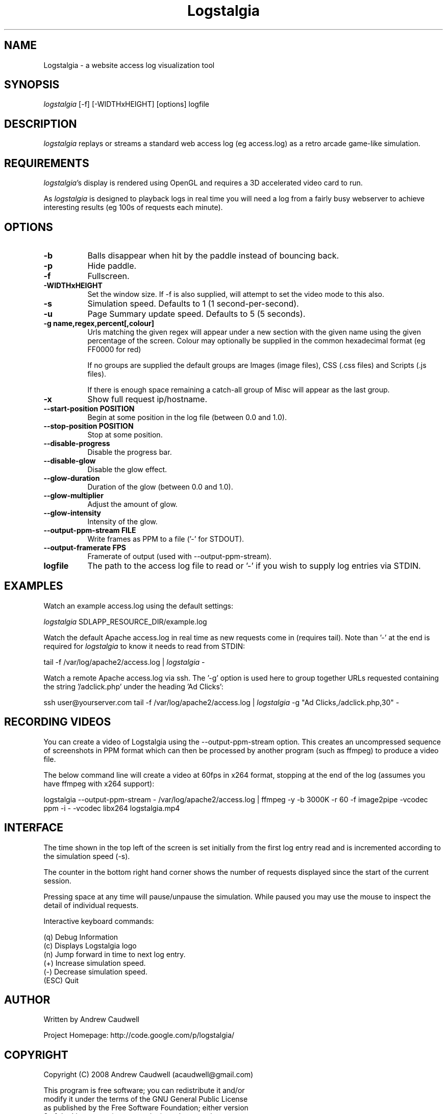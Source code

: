 .TH Logstalgia 1
.SH NAME
Logstalgia -  a website access log visualization tool
.SH SYNOPSIS
\fIlogstalgia\fR
[\-f] [\-WIDTHxHEIGHT] [options] logfile
.SH DESCRIPTION
\fIlogstalgia\fR
replays or streams a standard web access log (eg access.log) as a retro arcade game-like simulation.
.SH REQUIREMENTS
\fIlogstalgia\fR's display is rendered using OpenGL and requires a 3D accelerated video card to run.

As \fIlogstalgia\fR is designed to playback logs in real time you will need a log from a fairly busy webserver to achieve interesting results (eg 100s of requests each minute).
.SH OPTIONS
.TP 8
\fB\-b\fR
Balls disappear when hit by the paddle instead of bouncing back.
.TP 8
\fB\-p\fR
Hide paddle.
.TP
\fB\-f\fR
Fullscreen.
.TP
\fB\-WIDTHxHEIGHT\fR
Set the window size. If \-f is also supplied, will attempt to set the video mode to this also.
.TP
\fB\-s\fR
Simulation speed. Defaults to 1 (1 second-per-second).
.TP
\fB\-u\fR
Page Summary update speed. Defaults to 5 (5 seconds).
.TP
\fB\-g name,regex,percent[,colour]\fR
Urls matching the given regex will appear under a new section with the given name using the given percentage of the screen. Colour may optionally be supplied in the common hexadecimal format (eg FF0000 for red)

If no groups are supplied the default groups are Images (image files), CSS (.css files) and Scripts (.js files).

If there is enough space remaining a catch-all group of Misc will appear as the last group.
.TP
\fB\-x\fR
Show full request ip/hostname.
.TP
\fB\-\-start\-position POSITION\fR
Begin at some position in the log file (between 0.0 and 1.0).
.TP
\fB\-\-stop\-position POSITION\fR
Stop at some position.
.TP
\fB\-\-disable\-progress\fR
Disable the progress bar.
.TP
\fB\-\-disable\-glow\fR
Disable the glow effect.
.TP
\fB\-\-glow\-duration\fR
Duration of the glow (between 0.0 and 1.0).
.TP
\fB\-\-glow\-multiplier\fR
Adjust the amount of glow.
.TP
\fB\-\-glow\-intensity\fR
Intensity of the glow.
.TP
\fB\-\-output\-ppm\-stream FILE\fR
Write frames as PPM to a file ('\-' for STDOUT).
.TP
\fB\-\-output\-framerate FPS\fR
Framerate of output (used with \-\-output\-ppm\-stream).
.TP
\fBlogfile\fR
The path to the access log file to read or '\-' if you wish to supply log entries via STDIN.

.SH EXAMPLES

Watch an example access.log using the default settings:

.ti 10
\fIlogstalgia\fR SDLAPP_RESOURCE_DIR/example.log

Watch the default Apache access.log in real time as new requests come in (requires tail). Note than '\-' at the end is required for
\fIlogstalgia\fR
to know it needs to read from STDIN:

.ti 10
tail \-f /var/log/apache2/access.log | \fIlogstalgia\fR \-

Watch a remote Apache access.log via ssh. The '\-g' option is used here to group together URLs requested containing the string '/adclick.php' under the heading 'Ad Clicks':

.ti 10
ssh user@yourserver.com tail \-f /var/log/apache2/access.log | \fIlogstalgia\fR \-g "Ad Clicks,/adclick.php,30" -

.SH RECORDING VIDEOS
You can create a video of Logstalgia using the \-\-output\-ppm\-stream option. This creates an uncompressed sequence of
screenshots in PPM format which can then be processed by another program (such as ffmpeg) to produce a video file.

The below command line will create a video at 60fps in x264 format, stopping at the end of the log (assumes you have ffmpeg with x264 support):

.ti 10
logstalgia \-\-output\-ppm\-stream \- /var/log/apache2/access.log | ffmpeg \-y \-b 3000K \-r 60 \-f image2pipe \-vcodec ppm \-i \- \-vcodec libx264 logstalgia.mp4

.SH INTERFACE
The time shown in the top left of the screen is set initially from the first log entry read and is incremented according to the simulation speed (\-s).

The counter in the bottom right hand corner shows the number of requests displayed since the start of the current session.

Pressing space at any time will pause/unpause the simulation. While paused you may use the mouse to inspect the detail of individual requests.

Interactive keyboard commands:
.sp
.ti 10
(q) Debug Information
.ti 10
(c) Displays Logstalgia logo
.ti 10
(n) Jump forward in time to next log entry.
.ti 10
(+) Increase simulation speed.
.ti 10
(-) Decrease simulation speed.
.ti 10
(ESC) Quit
.SH AUTHOR
.nf
 Written by Andrew Caudwell

 Project Homepage: http://code.google.com/p/logstalgia/
.SH COPYRIGHT
.nf
 Copyright (C) 2008 Andrew Caudwell (acaudwell@gmail.com)

 This program is free software; you can redistribute it and/or
 modify it under the terms of the GNU General Public License
 as published by the Free Software Foundation; either version
 3 of the License, or (at your option) any later version.

 This program is distributed in the hope that it will be useful,
 but WITHOUT ANY WARRANTY; without even the implied warranty of
 MERCHANTABILITY or FITNESS FOR A PARTICULAR PURPOSE.  See the
 GNU General Public License for more details.

 You should have received a copy of the GNU General Public License
 along with this program.  If not, see <http://www.gnu.org/licenses/>.
.fi
.SH ACKNOWLEDGEMENTS
.nf
 Catalyst IT (catalyst.net.nz)

 For supporting the development and promotion of Logstalgia!
.fi
